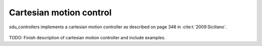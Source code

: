 .. _cartesian_motion_control:

************************
Cartesian motion control
************************
sdu_controllers implements a cartesian motion controller as described on page 348 in :cite:t:`2009:Siciliano`.

.. figure:: ../../_static/cartesian_control_light.svg
   :width: 90%
   :class: only-light

.. figure:: ../../_static/cartesian_control_dark.svg
   :width: 90%
   :class: only-dark

TODO: Finish description of cartesian motion controller and include examples.
